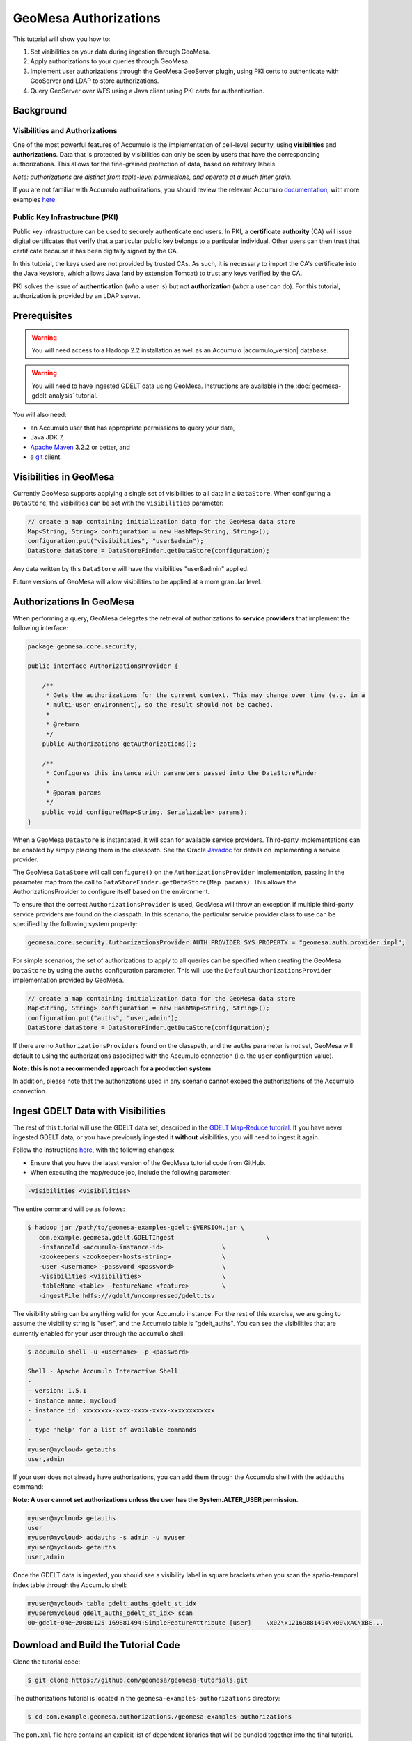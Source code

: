 GeoMesa Authorizations
======================

This tutorial will show you how to:

1. Set visibilities on your data during ingestion through GeoMesa.
2. Apply authorizations to your queries through GeoMesa.
3. Implement user authorizations through the GeoMesa GeoServer plugin,
   using PKI certs to authenticate with GeoServer and LDAP to store
   authorizations.
4. Query GeoServer over WFS using a Java client using PKI certs for
   authentication.

Background
----------

Visibilities and Authorizations
~~~~~~~~~~~~~~~~~~~~~~~~~~~~~~~

One of the most powerful features of Accumulo is the implementation of
cell-level security, using **visibilities** and **authorizations**.
Data that is protected by visibilities can only be seen by users that
have the corresponding authorizations. This allows for the fine-grained
protection of data, based on arbitrary labels.

*Note: authorizations are distinct from table-level permissions, and
operate at a much finer grain.*

If you are not familiar with Accumulo authorizations, you should review
the relevant Accumulo
`documentation <http://accumulo.apache.org/1.5/accumulo_user_manual.html#_security>`__,
with more examples
`here <http://accumulo.apache.org/1.5/examples/visibility.html>`__.

Public Key Infrastructure (PKI)
~~~~~~~~~~~~~~~~~~~~~~~~~~~~~~~

Public key infrastructure can be used to securely authenticate end
users. In PKI, a **certificate authority** (CA) will issue digital
certificates that verify that a particular public key belongs to a
particular individual. Other users can then trust that certificate
because it has been digitally signed by the CA.

In this tutorial, the keys used are not provided by trusted CAs. As
such, it is necessary to import the CA's certificate into the Java
keystore, which allows Java (and by extension Tomcat) to trust any keys
verified by the CA.

PKI solves the issue of **authentication** (*who* a user is) but not
**authorization** (*what* a user can do). For this tutorial,
authorization is provided by an LDAP server.

Prerequisites
-------------

.. warning::

    You will need access to a Hadoop 2.2 installation as well as an Accumulo |accumulo_version| database.

.. warning::
    
    You will need to have ingested GDELT data using GeoMesa. Instructions are 
    available in the :doc:`geomesa-gdelt-analysis` tutorial.

You will also need:

-  an Accumulo user that has appropriate permissions to query your data,
-  Java JDK 7,
-  `Apache Maven <http://maven.apache.org/>`__ 3.2.2 or better, and
-  a `git <http://git-scm.com/>`__ client.

Visibilities in GeoMesa
-----------------------

Currently GeoMesa supports applying a single set of visibilities to all
data in a ``DataStore``. When configuring a ``DataStore``, the
visibilities can be set with the ``visibilities`` parameter:

.. code-block:: java

    // create a map containing initialization data for the GeoMesa data store
    Map<String, String> configuration = new HashMap<String, String>();
    configuration.put("visibilities", "user&admin");
    DataStore dataStore = DataStoreFinder.getDataStore(configuration);

Any data written by this ``DataStore`` will have the visibilities
"user&admin" applied.

Future versions of GeoMesa will allow visibilities to be applied at a
more granular level.

Authorizations In GeoMesa
-------------------------

When performing a query, GeoMesa delegates the retrieval of
authorizations to **service providers** that implement the following
interface:

.. code-block:: java

    package geomesa.core.security;

    public interface AuthorizationsProvider {

        /**
         * Gets the authorizations for the current context. This may change over time (e.g. in a
         * multi-user environment), so the result should not be cached.
         *
         * @return
         */
        public Authorizations getAuthorizations();

        /**
         * Configures this instance with parameters passed into the DataStoreFinder
         *
         * @param params
         */
        public void configure(Map<String, Serializable> params);
    }

When a GeoMesa ``DataStore`` is instantiated, it will scan for available
service providers. Third-party implementations can be enabled by simply
placing them in the classpath. See the Oracle
`Javadoc <http://docs.oracle.com/javase/7/docs/api/javax/imageio/spi/ServiceRegistry.html>`__
for details on implementing a service provider.

The GeoMesa ``DataStore`` will call ``configure()`` on the
``AuthorizationsProvider`` implementation, passing in the parameter map
from the call to ``DataStoreFinder.getDataStore(Map params)``. This
allows the AuthorizationsProvider to configure itself based on the
environment.

To ensure that the correct ``AuthorizationsProvider`` is used, GeoMesa
will throw an exception if multiple third-party service providers are
found on the classpath. In this scenario, the particular service
provider class to use can be specified by the following system property:

.. code-block:: java

    geomesa.core.security.AuthorizationsProvider.AUTH_PROVIDER_SYS_PROPERTY = "geomesa.auth.provider.impl";

For simple scenarios, the set of authorizations to apply to all queries
can be specified when creating the GeoMesa ``DataStore`` by using the
``auths`` configuration parameter. This will use the
``DefaultAuthorizationsProvider`` implementation provided by GeoMesa.

.. code-block:: java

    // create a map containing initialization data for the GeoMesa data store
    Map<String, String> configuration = new HashMap<String, String>();
    configuration.put("auths", "user,admin");
    DataStore dataStore = DataStoreFinder.getDataStore(configuration);

If there are no ``AuthorizationsProvider``\ s found on the classpath,
and the ``auths`` parameter is not set, GeoMesa will default to using
the authorizations associated with the Accumulo connection (i.e. the
``user`` configuration value).

**Note: this is not a recommended approach for a production system.**

In addition, please note that the authorizations used in any scenario
cannot exceed the authorizations of the Accumulo connection.

Ingest GDELT Data with Visibilities
-----------------------------------

The rest of this tutorial will use the GDELT data set, described in the
`GDELT Map-Reduce tutorial </geomesa-gdelt-analysis/>`__. If you have
never ingested GDELT data, or you have previously ingested it
**without** visibilities, you will need to ingest it again.

Follow the instructions `here </geomesa-gdelt-analysis/>`__, with the
following changes:

-  Ensure that you have the latest version of the GeoMesa tutorial code
   from GitHub.
-  When executing the map/reduce job, include the following parameter:

.. code-block:: bash

       -visibilities <visibilities>

The entire command will be as follows:

.. code-block:: bash

    $ hadoop jar /path/to/geomesa-examples-gdelt-$VERSION.jar \
       com.example.geomesa.gdelt.GDELTIngest                         \
       -instanceId <accumulo-instance-id>                \
       -zookeepers <zookeeper-hosts-string>              \
       -user <username> -password <password>             \
       -visibilities <visibilities>                      \
       -tableName <table> -featureName <feature>         \
       -ingestFile hdfs:///gdelt/uncompressed/gdelt.tsv

The visibility string can be anything valid for your Accumulo instance.
For the rest of this exercise, we are going to assume the visibility
string is "user", and the Accumulo table is "gdelt\_auths". You can see
the visibilities that are currently enabled for your user through the
``accumulo`` shell:

.. code-block:: bash

    $ accumulo shell -u <username> -p <password>

    Shell - Apache Accumulo Interactive Shell
    -
    - version: 1.5.1
    - instance name: mycloud
    - instance id: xxxxxxxx-xxxx-xxxx-xxxx-xxxxxxxxxxxx
    -
    - type 'help' for a list of available commands
    -
    myuser@mycloud> getauths
    user,admin

If your user does not already have authorizations, you can add them
through the Accumulo shell with the ``addauths`` command:

**Note: A user cannot set authorizations unless the user has the
System.ALTER\_USER permission.**

.. code-block:: bash

    myuser@mycloud> getauths
    user
    myuser@mycloud> addauths -s admin -u myuser
    myuser@mycloud> getauths
    user,admin

Once the GDELT data is ingested, you should see a visibility label in
square brackets when you scan the spatio-temporal index table through
the Accumulo shell:

.. code-block:: bash

    myuser@mycloud> table gdelt_auths_gdelt_st_idx
    myuser@mycloud gdelt_auths_gdelt_st_idx> scan
    00~gdelt~04e~20080125 169881494:SimpleFeatureAttribute [user]    \x02\x12169881494\x00\xAC\xBE...

Download and Build the Tutorial Code
------------------------------------

Clone the tutorial code:

.. code-block:: bash

    $ git clone https://github.com/geomesa/geomesa-tutorials.git

The authorizations tutorial is located in the ``geomesa-examples-authorizations``
directory:

.. code-block:: bash

    $ cd com.example.geomesa.authorizations./geomesa-examples-authorizations

The ``pom.xml`` file here contains an explicit list of dependent libraries
that will be bundled together into the final tutorial. You should
confirm that the versions of Accumulo and Hadoop match what you are
running; if it does not match, change the value in the POM.

.. note::

    The only reason these libraries are bundled into the final JAR is that this
    is easier for most people to do this than it is to set the classpath
    when running the tutorial. If you would rather not bundle these
    dependencies, mark them as provided in the POM, and update your
    classpath as appropriate.

From within this directory, run:

.. code-block:: bash

    $ mvn clean install

When this is complete, it will have built a JAR file that contains all
of the code you need to run the tutorial.

Run the Tutorial
----------------

On the command-line, run:

.. code-block:: bash

    $ java -cp ./target/geomesa-examples-authorizations-1.0-SNAPSHOT.jar \
       com.example.geomesa.authorizations.AuthorizationsTutorial \
       -instanceId <instance> \
       -zookeepers <zoos> \
       -user <user> \
       -password <pwd> \
       -visibilities <visibilities> \
       -tableName <table> \
       -featureName <feature>

where you provide the following arguments:

-  ``<instance>``: the name of your Accumulo instance
-  ``<zoos>``: comma-separated list of your Zookeeper nodes, e.g.
   ``zoo1:2181,zoo2:2181,zoo3:2181``
-  ``<user>``: the name of an Accumulo user that will execute the scans,
   e.g. ``root``
-  ``<pwd>``: the password for the previously-mentioned Accumulo user
-  ``<visibilities>``: the visibilities used to ingest the GDELT
   dataset, e.g. ``user``
-  ``<table>``: the name of the Accumulo table that has the GeoMesa
   GDELT dataset, e.g. ``gdelt_auths``
-  ``<feature>``: the feature name used to ingest the GeoMesa GDELT
   dataset, e.g. ``gdelt``

You should see two queries run and the results printed out to your
console. You should see output similar to the following:

.. code-block:: bash

    Executing query with AUTHORIZED data store: auths are 'user,admin'
    Results:
    1|geom=POINT (33.9744 45.2908)

    Executing query with UNAUTHORIZED data store: auths are ''
    No results

The first query should return 1 or more results. The second query should
return 0 results, since they are hidden by visibilities.

Looking Closer at the Code
--------------------------

The code for querying with authorizations is available in the class
``AuthorizationsTutorial``.

The interesting code for this tutorial is contained in the ``main``
method:

.. code-block:: java

    // get an instance of the data store that uses the default authorizations provider, which
    // will use whatever auths the connector has available
    System.setProperty(AuthorizationsProvider.AUTH_PROVIDER_SYS_PROPERTY,
        DefaultAuthorizationsProvider.class.getName());
    DataStore authDataStore = DataStoreFinder.getDataStore(dsConf);

    // get another instance of the data store that uses our authorizations provider that
    // always returns empty auths
    System.setProperty(AuthorizationsProvider.AUTH_PROVIDER_SYS_PROPERTY,
        EmptyAuthorizationsProvider.class.getName());
    DataStore noAuthDataStore = DataStoreFinder.getDataStore(dsConf);

This code snippet shows how you can specify the
``AuthorizationProvider`` to use with a system property. The
``DefaultAuthorizationsProvider`` class is provided by GeoMesa, and used
when no other implementations are found. The
``EmptyAuthorizationsProvider`` class is included in the tutorial:

.. code-block:: java

    com.example.geomesa.authorizations.EmptyAuthorizationsProvider

The ``EmptyAuthorizationsProvider`` will always return an empty
``Authorizations`` object, which means that any data stored with
visibilities will not be returned.

There is a more useful implementation of ``AuthorizationsProvider`` that
will be explored in more detail in the next section:

.. code-block:: java

    com.example.geomesa.authorizations.LdapAuthorizationsProvider
    com.example.geomesa.authorizations.LdapAuthorizationsProviderTest

There is a class that shows how to query GeoServer through WFS that will
be explored in more detail later in the tutorial:

.. code-block:: java

    com.example.geomesa.authorizations.GeoServerAuthorizationsTutorial

Additionally, there are two helper classes included in the tutorial:

-  ``com.example.geomesa.authorizations.GdeltFeature`` - Contains the attributes available
   in the GDELT data set.
-  ``com.example.geomesa.authorizations.SetupUtil`` - Handles reading command-line
   arguments

Applying Authorizations and Visibilities to GeoServer Using PKIs And LDAP
-------------------------------------------------------------------------

This section will show you how to configure GeoServer to authenticate
users with PKIs, use LDAP to store authorizations, then apply
authorizations on a per-user/per-query basis.

Basic user authentication will take place via user certificates. Each
user will have their own public/private key pair that uniquely
identifies them.

User authorizations will come from LDAP. Once a user's identity has been
verified via PKI, we will look up the user's details in LDAP.

Once we have a user's authentication and authorizations, we will apply
them to the GeoMesa query using a custom ``AuthorizationsProvider``
implementation.

.. note:: 

    It is assumed for the rest of the tutorial that you have created
    the GeoServer data stores and layers outlined in the GDELT
    tutorial </geomesa-gdelt-analysis/>

Run GeoServer in Tomcat
~~~~~~~~~~~~~~~~~~~~~~~

*Note: If you are already running GeoServer in Tomcat, you can skip this
step.*

GeoServer ships by default with an embedded Jetty servlet. In order to
use PKI login, we need to install it in Tomcat instead.

1. Download and install Tomcat 7.
2. Create an environment variable pointing to your Tomcat installation (you
   may want to add this to your bash init scripts):

.. code-block:: bash

    export CATALINA_HOME=/path/to/tomcat

3. If you want to reuse your existing GeoServer configuration, create an
   environment variable pointing to your GeoServer data directory (you may
   want to add this to your shell initialization scripts):

.. code-block:: bash

    export GEOSERVER_DATA_DIR=/path/to/geoserver/data_dir

4. Copy the GeoServer webapp from the GeoServer distribution into the
   tomcat servlet:

.. code-block:: bash

    cp -r /path/to/geoserver/webapps/geoserver/ $CATALINA_HOME/webapps/

5. Increase the memory allocated to Tomcat, which you will need for running
   complex queries in GeoServer (the values here may not be applicable for
   every installation):

.. code-block:: bash

    cd $CATALINA_HOME/bin
    echo 'CATALINA_OPTS="-Xmx6g -XX:MaxPermSize=512m -Djava.awt.headless=true"' >> setenv.sh

6. Start Tomcat, either as a service or through the startup scripts, and
   ensure that GeoServer is available at http://localhost:8080/geoserver/web/.

Create the Accumulo Data Store and Layer in GeoServer
~~~~~~~~~~~~~~~~~~~~~~~~~~~~~~~~~~~~~~~~~~~~~~~~~~~~~

If you haven't already, create an AccumuloDataStore and associated Layer
pointing to the data with visibilities, as described in the `GDELT
tutorial </geomesa-gdelt-analysis/>`__.

When configuring the DataStore, leave the **auths** field empty and set
the **visibilities** field to what you used when ingesting data above.

Configure GeoServer for PKI Login
~~~~~~~~~~~~~~~~~~~~~~~~~~~~~~~~~

Follow the instructions located
`here <http://docs.geoserver.org/stable/en/user/security/tutorials/cert/index.html>`__
in order to enable PKI login to GeoServer.

In the step where you add the 'cert' filter to the 'Filter Chains', also
add it to the 'rest', 'gwc' and 'default' chains (in addition to web).
We will be using the 'rod' and 'scott' users, so be sure to install
those into your browser.

.. note::

    There is a bug in some versions of GeoServer, where it sometimes
    does not save authentication filters properly.

If, after going through the above steps, you do not get logged in
properly, do the following:

1. Shut down GeoServer.
2. Navigate to the GeoServer data directory: ``$GEOSERVER_DATA_DIR``
   or ``$GEOSERVER_HOME/data_dir``
3. Edit the file ./security/config.xml by adding the 4 lines below:

.. code-block:: xml

    <filterChain>
      <filters name="web" class="org.geoserver.security.HtmlLoginFilterChain" interceptorName="interceptor" exceptionTranslationName="exception" path="/web/**,/gwc/rest/web/**,/" disabled="false" allowSessionCreation="true" ssl="false" matchHTTPMethod="false">
        <filter>rememberme</filter>
        <filter>cert</filter> <!--add this line -->
        <filter>form</filter>
        <filter>anonymous</filter>
      </filters>
      ...
      <filters name="rest" class="org.geoserver.security.ServiceLoginFilterChain" interceptorName="restInterceptor" exceptionTranslationName="exception" path="/rest/**" disabled="false" allowSessionCreation="false" ssl="false" matchHTTPMethod="false">
        <filter>cert</filter> <!--add this line -->
        <filter>basic</filter>
        <filter>anonymous</filter>
      </filters>
      <filters name="gwc" class="org.geoserver.security.ServiceLoginFilterChain" interceptorName="restInterceptor" exceptionTranslationName="exception" path="/gwc/rest/**" disabled="false" allowSessionCreation="false" ssl="false" matchHTTPMethod="false">
        <filter>cert</filter> <!--add this line -->
        <filter>basic</filter>
      </filters>
      <filters name="default" class="org.geoserver.security.ServiceLoginFilterChain" interceptorName="interceptor" exceptionTranslationName="exception" path="/**" disabled="false" allowSessionCreation="false" ssl="false" matchHTTPMethod="false">
        <filter>cert</filter> <!--add this line -->
        <filter>basic</filter>
        <filter>anonymous</filter>
      </filters>
    </filterChain>

4. Restart GeoServer.
5. Verify that the 'web' filter chain has the 'cert' filter selected.

Install an LDAP Server for Storing Authorizations
~~~~~~~~~~~~~~~~~~~~~~~~~~~~~~~~~~~~~~~~~~~~~~~~~

*Note: If you are already have an LDAP server set up, you can skip this
step.*

1. Download and install
   `ApacheDS <http://directory.apache.org/apacheds/>`__
2. Either run as a service, or run through the start scripts:

.. code-block:: bash

    $ cd apacheds-2.0.0-M20/bin
    $ chmod 755 *.sh
    $ ./apacheds.sh

Configure LDAP for Storing Authorizations
~~~~~~~~~~~~~~~~~~~~~~~~~~~~~~~~~~~~~~~~~

We want to configure LDAP with a user to match the Spring Security PKIs
we are testing with. The end result we want is to create the following
user:

``DN: cn=rod,ou=Spring Security,o=Spring Framework``

In order to do that, we will use Apache Directory Studio.

1. Download and run `Apache Directory
   Studio <http://directory.apache.org/studio/>`__.
2. Connect to the your LDAP instance (ApacheDS), using the instructions
   `here <http://directory.apache.org/apacheds/basic-ug/1.4.2-changing-admin-password.html>`__
   (note: you do not need to change the password unless you want to).
3. Create a partition for our data:

   1. Right-click the 'ApacheDS (localhost)' entry under the
      'Connection' tab and select 'Open Configuration'.
   2. Click 'Advanced Partitions Configuration...'.
   3. Click 'Add'.
   4. Set the ID field to be 'Spring Framework'.
   5. Set the Suffix field to be 'o=Spring Framework'.
   6. Uncheck 'Auto-generate context entry from suffix DN'.
   7. Set the following attributes in Context Entry:

      -  objectclass: extensibleObject
      -  objectclass: top
      -  objectclass: domain
      -  dc: Spring Framework2
      -  o: Spring Framework2

   8. Hit **Ctrl-s** to save the partition. 
         
   |ApacheDS Partition|

4. **Restart ApacheDS.** Otherwise the partition will not be available
   and the LDIF import will fail.
5. Load the LDIF file
   :download:`spring-security-rod.ldif <_static/assets/tutorials/2014-06-04-geomesa-authorizations/spring-security-rod.ldif>`,
   which will create the Spring Security OU and the 'rod' user:

   -  Right-click the 'Root DSE' node in the LDAP browser, and select
      'Import->LDIF import...'

Test LDAP Connection Using Tutorial Code
~~~~~~~~~~~~~~~~~~~~~~~~~~~~~~~~~~~~~~~~

The tutorial code includes an ``AuthorizationsProvider`` implementation
that will connect to LDAP to retrieve authorizations, in the class
``com.example.geomesa.authorizations.LdapAuthorizationsProvider``.

The provider will configure itself based on the
``geomesa-ldap.properties`` file on the classpath (under
``src/main/resources``):

.. code-block:: properties

    # ldap connection properties
    java.naming.factory.initial=com.sun.jndi.ldap.LdapCtxFactory
    java.naming.provider.url=ldap://localhost:10389
    java.naming.security.authentication=simple
    java.naming.security.principal=uid=admin,ou=system
    java.naming.security.credentials=secret

    # the ldap node to start the query from
    geomesa.ldap.search.root=o=Spring Framework
    # the query that will be applied to find the user's record
    # the '{}' will be replaced with the common name from the certificate the user has logged into geoserver with
    geomesa.ldap.search.filter=(&(objectClass=person)(cn={}))
    # the ldap attribute that holds the comma-delimited authorizations for the user
    geomesa.ldap.auths.attribute=employeeType

The default file included with the tutorial will connect to the LDAP
instance we set up in the previous steps. If you are using a different
LDAP configuration, you will need to modify the file appropriately.

The ``LdapAuthorizationsProvider`` will look for a particular LDAP
attribute that stores the user's authorizations in a comma-delimited
list. For simplicity, in this tutorial we have re-purposed an existing
attribute, ``employeeType``. The attribute to use can be modified
through the property file.

When we inserted the 'rod' record into LDAP, we set his ``employeeType``
to 'user,admin', corresponding to our Accumulo authorizations. If you
are using different authorizations, you will need to update the
attribute to match.

The tutorial code includes a test case for connecting to LDAP, in the
class ``com.example.geomesa.authorizations.LdapAuthorizationsProviderTest``.

Once you have modified ``geomesa-ldap.properties`` to connect to your
LDAP, you can test the connection by running this test class:

.. code-block:: bash

    $ java -cp ./target/geomesa-examples-authorizations-$VERSION.jar \
       com.example.geomesa.authorizations.LdapAuthorizationsProviderTest rod

The argument to the program ('rod') is the user to retrieve
authorizations for. You should get the following output:

.. code-block:: bash

    Checking auths from LDAP for user 'rod'
    Retrieved auths: user,admin

Installing the LDAP AuthorizationProvider in GeoServer
~~~~~~~~~~~~~~~~~~~~~~~~~~~~~~~~~~~~~~~~~~~~~~~~~~~~~~

In order to use the ``LdapAuthorizationsProvider``, we need to install
it as a service provider into GeoServer, where it will automatically be
picked up by GeoMesa.

The tutorial code includes a service provider registry in the
``META-INF/services`` folder. By default, the provider class is
specified as the ``EmptyAuthorizationsProvider``.

1. Ensure that your LDAP configuration is correct by running
   ``LdapAuthorizationsProviderTest``, as described above.

2. Change the provider class in
   ``src/main/resources/META-INF/services/geomesa.core.security.AuthorizationsProvider``
   to be ``com.example.geomesa.authorizations.LdapAuthorizationsProvider``.

3. Rebuild the tutorial JAR and install the unshaded original jar in
   GeoServer:

.. code-block:: bash

    $ mvn clean install
    $ cp ./target/original-geomesa-examples-authorizations-$VERSION.jar \
       /path/to/tomcat/webapps/geoserver/WEB-INF/lib/

.. note::

    We want to use the unshaded jar since all the required
    dependencies are already installed in GeoServer.

4. Restart GeoServer (or start it if it is not running).

At this point you should have everything configured and in-place.

Verifying the LDAP Authorizations in GeoServer
~~~~~~~~~~~~~~~~~~~~~~~~~~~~~~~~~~~~~~~~~~~~~~

In order to verify that the authorizations are working correctly,
execute a query against GeoMesa by calling the WMS provider over HTTPS
in your browser:

.. code-block:: bash

    https://localhost:8443/geoserver/wms?service=WMS&version=1.1.0&request=GetMap&layers=geomesa:gdelt_auths&styles=&bbox=31.6,44,37.4,47.75&width=1200&height=600&srs=EPSG:4326&format=application/openlayers&TIME=2013-01-01T00:00:00.000Z/2014-04-30T23:00:00.000Z

When prompted, select the 'rod' certificate.

You should see the normal data come back, with many red points
indicating the data:

.. figure:: _static/img/tutorials/2014-06-04-geomesa-authorizations/Ukraine_Unfiltered.png
   :alt: Authorized Results

   Authorized Results

Now try the same query, but use the 'scott' certificate. This time,
there should be no data returned, as the 'scott' user does not have any
authorizations set up in LDAP.

.. note::

    A simple way to use different certificates at once is to open
    multiple 'incognito' or 'private' browser windows.

Querying GeoServer through a Web Feature Service (WFS) with a Java Client
-------------------------------------------------------------------------

GeoServer provides the ability to query data through a Web Feature
Service (WFS). Using GeoTools, we can create a client in Java through a
WFSDataStore. More details are available
`here <http://docs.geotools.org/latest/userguide/library/data/wfs.html>`__
and
`here <http://docs.geoserver.org/stable/en/user/services/wfs/reference.html>`__,
although some of the documentation is out of date.

We can leverage the same PKI and LDAP setup that we used through the web
interface to authenticate our client.

Go back to the tutorial folder, and execute the following command:

.. code-block:: bash

    $ java -cp ./target/geomesa-examples-authorizations-1.0-SNAPSHOT.jar \
       -Djavax.net.ssl.keyStore=/path/to/certs/rod.p12 \
       -Djavax.net.ssl.keyStorePassword=password \
       -Djavax.net.ssl.keyStoreType=PKCS12 \
       -Djavax.net.ssl.trustStore=/path/to/certs/server.jks \
       -Djavax.net.ssl.trustStorePassword=password \
       -Djavax.net.ssl.trustStoreType=JKS
       com.example.geomesa.authorizations.GeoServerAuthorizationsTutorial \
       -geoserverUrl <url> \
       -featureStore <featureStore> \

where you provide the following arguments:

-  ``<url>``: the **HTTPS** path to GeoServer, e.g.
   ``https://localhost:8443/geoserver/``
-  ``<featureStore>``: the name of the data store created in GeoServer,
   including the workspace, e.g. ``geomesa:gdelt``
-  ``javax.net.ssl.*``: SSL configuration system properties. Note that
   these need to be before the class name, otherwise they will be
   treated as arguments to the program.

.. note::

    **Ensure that the URL for GeoServer is using HTTPS.**

.. note::

    The feature store needs to be namespaced with the GeoServer
    workspace. The workspace and store name are separated with a colon.

.. note::

    If you happen to have two GeoServer data stores with the same
    name but different workspaces, you will need to delete or rename one of
    them. There is a bug in GeoServer where it might return the wrong
    features if there are two data stores with the same name.

The system properties will control the keystore that is used for
authentication. For the first command, we are using the ``rod.p12``
certificate. Upon execution, you should see the following output:

.. code-block:: bash

    Executing query against 'https://localhost:8443/geoserver/wfs?request=GetCapabilities&version=1.0.0' with client keystore '/path/to/certs/rod.p12'
    INFO: Cached XML schema: https://localhost:8443/geoserver/wfs?service=WFS&version=1.0.0&request=DescribeFeatureType&typeName=geomesa%3Agdelt
    Results:
    1|geom=POINT (33.9744 45.2908)

If you re-execute the command, but use the ``scott.p12`` cert instead,
you should get no results:

.. code-block:: bash

    Executing query against 'https://localhost:8443/geoserver/wfs?request=GetCapabilities&version=1.0.0' with client keystore '/path/to/certs/scott.p12'
    INFO: Cached XML schema: https://localhost:8443/geoserver/wfs?service=WFS&version=1.0.0&request=DescribeFeatureType&typeName=geomesa%3Agdelt
    No results

Looking Closer at the Code
--------------------------

The code for querying through WFS is available in the class
``com.example.geomesa.authorizations.GeoServerAuthorizationsTutorial``. The interesting
code for this tutorial is contained in the ``main`` method:

.. code-block:: java
    :linenos:

    // create the URL to GeoServer. Note that we need to point to the 'GetCapabilities' request,
    // and that we are using WFS version 1.0.0
    String geoserverUrl = geoserverHost + "wfs?request=GetCapabilities&version=1.0.0";

    // create the geotools configuration for a WFS data store
    Map<String, String> configuration = new HashMap<String, String>();
    configuration.put(WFSDataStoreFactory.URL.key, geoserverUrl);
    configuration.put(WFSDataStoreFactory.WFS_STRATEGY.key, "geoserver");
    configuration.put(WFSDataStoreFactory.TIMEOUT.key, cmd.getOptionValue(SetupUtil.TIMEOUT, "99999"));

    //...

    // verify we have gotten the correct datastore
    WFSDataStore wfsDataStore = (WFSDataStore) DataStoreFinder.getDataStore(configuration);

This code snippet shows how you can get a GeoTools ``DataStore`` that
connects to GeoServer through WFS. Once you have obtained the data
store, you can query it just like any other data store, and the
implementation details will be transparent.

.. |ApacheDS Partition| image:: _static/img/tutorials/2014-06-04-geomesa-authorizations/apache-ds-partition.png
